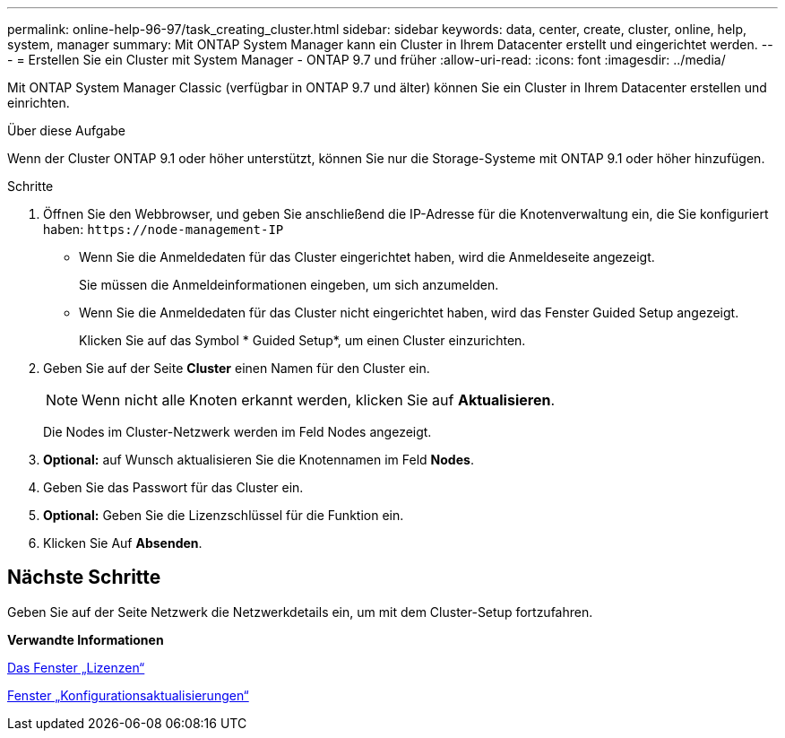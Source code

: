 ---
permalink: online-help-96-97/task_creating_cluster.html 
sidebar: sidebar 
keywords: data, center, create, cluster, online, help, system, manager 
summary: Mit ONTAP System Manager kann ein Cluster in Ihrem Datacenter erstellt und eingerichtet werden. 
---
= Erstellen Sie ein Cluster mit System Manager - ONTAP 9.7 und früher
:allow-uri-read: 
:icons: font
:imagesdir: ../media/


[role="lead"]
Mit ONTAP System Manager Classic (verfügbar in ONTAP 9.7 und älter) können Sie ein Cluster in Ihrem Datacenter erstellen und einrichten.

.Über diese Aufgabe
Wenn der Cluster ONTAP 9.1 oder höher unterstützt, können Sie nur die Storage-Systeme mit ONTAP 9.1 oder höher hinzufügen.

.Schritte
. Öffnen Sie den Webbrowser, und geben Sie anschließend die IP-Adresse für die Knotenverwaltung ein, die Sie konfiguriert haben: `+https://node-management-IP+`
+
** Wenn Sie die Anmeldedaten für das Cluster eingerichtet haben, wird die Anmeldeseite angezeigt.
+
Sie müssen die Anmeldeinformationen eingeben, um sich anzumelden.

** Wenn Sie die Anmeldedaten für das Cluster nicht eingerichtet haben, wird das Fenster Guided Setup angezeigt.
+
Klicken Sie auf das Symbol * Guided Setup*, um einen Cluster einzurichten.



. Geben Sie auf der Seite *Cluster* einen Namen für den Cluster ein.
+
[NOTE]
====
Wenn nicht alle Knoten erkannt werden, klicken Sie auf *Aktualisieren*.

====
+
Die Nodes im Cluster-Netzwerk werden im Feld Nodes angezeigt.

. *Optional:* auf Wunsch aktualisieren Sie die Knotennamen im Feld *Nodes*.
. Geben Sie das Passwort für das Cluster ein.
. *Optional:* Geben Sie die Lizenzschlüssel für die Funktion ein.
. Klicken Sie Auf *Absenden*.




== Nächste Schritte

Geben Sie auf der Seite Netzwerk die Netzwerkdetails ein, um mit dem Cluster-Setup fortzufahren.

*Verwandte Informationen*

xref:reference_licenses_window.adoc[Das Fenster „Lizenzen“]

xref:reference_configuration_updates_window.adoc[Fenster „Konfigurationsaktualisierungen“]
